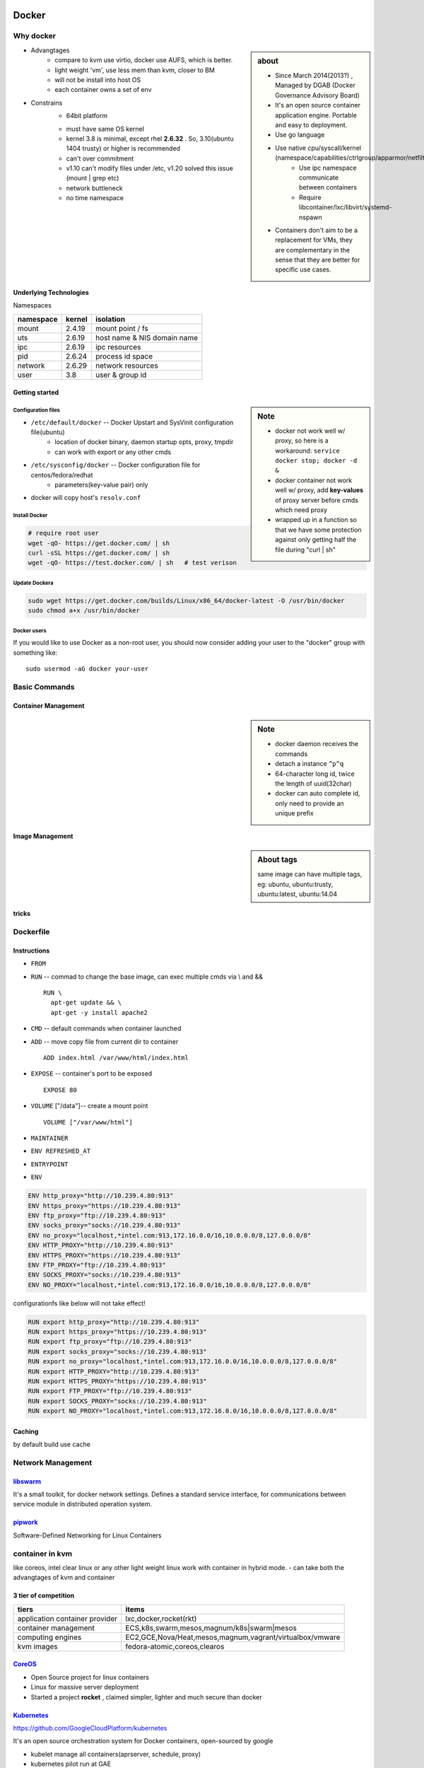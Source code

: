 .. image:: images/docker.png
    :align: right
    :width: 250px

======
Docker
======

Why docker
==========

.. sidebar:: about

    - Since March 2014(2013?) , Managed by DGAB (Docker Governance Advisory Board)
    - It's an open source container application engine. Portable and easy to deployment.
    - Use go language
    - Use native cpu/syscall/kernel (namespace/capabilities/ctrlgroup/apparmor/netfilter)
        - Use ipc namespace communicate between containers
        - Require libcontainer/lxc/libvirt/systemd-nspawn
    - Containers don't aim to be a replacement for VMs, they are complementary in the sense that they are better for specific use cases.



* Advangtages
    - compare to kvm use virtio, docker use AUFS, which is better.
    - light weight 'vm', use less mem than kvm, closer to BM
    - will not be install into host OS
    - each container owns a set of env
* Constrains
    - 64bit platform
    * must have same OS kernel
    * kernel 3.8 is minimal, except rhel **2.6.32** . So, 3.10(ubuntu 1404 trusty) or higher is recommended
    * can't over commitment
    * v1.10 can't modify files under /etc, v1.20 solved this issue (mount | grep etc)
    * network buttleneck
    * no time namespace

Underlying Technologies
-----------------------

Namespaces

============ ========== ======================
namespace    kernel     isolation
============ ========== ======================
mount        2.4.19     mount point / fs
uts          2.6.19     host name & NIS domain name
ipc          2.6.19     ipc resources
pid          2.6.24     process id space
network      2.6.29     network resources
user         3.8        user & group id
============ ========== ======================




    
Getting started
---------------

.. sidebar:: Note

    - docker not work well w/ proxy, so here is a workaround: ``service docker stop; docker -d &``
    - docker container not work well w/ proxy, add **key-values** of proxy server before cmds which need proxy
    - wrapped up in a function so that we have some protection against only getting half the file during "curl | sh"


Configuration files
^^^^^^^^^^^^^^^^^^^

- ``/etc/default/docker`` -- Docker Upstart and SysVinit configuration file(ubuntu)
    - location of docker binary, daemon startup opts, proxy, tmpdir
    - can work with export or any other cmds
- ``/etc/sysconfig/docker`` -- Docker configuration file for centos/fedora/redhat
    - parameters(key-value pair) only 
- docker will copy host's ``resolv.conf``



Install Docker
^^^^^^^^^^^^^^

.. code-block:: bash
        
    # require root user
    wget -qO- https://get.docker.com/ | sh
    curl -sSL https://get.docker.com/ | sh
    wget -qO- https://test.docker.com/ | sh   # test verison


Update Dockera
^^^^^^^^^^^^^^

.. code-block:: bash

    sudo wget https://get.docker.com/builds/Linux/x86_64/docker-latest -O /usr/bin/docker
    sudo chmod a+x /usr/bin/docker


Docker users
^^^^^^^^^^^^

If you would like to use Docker as a non-root user, you should now consider
adding your user to the "docker" group with something like::

    sudo usermod -aG docker your-user



Basic Commands
==============


Container Management
--------------------


.. sidebar:: Note

    - docker daemon receives the commands
    - detach a instance ``^p^q``
    - 64-character long id, twice the length of uuid(32char)
    - docker can auto complete id, only need to provide an unique prefix

.. code-block:: shell
    :linenos:

    docker run [-v [hostpath:]path[:mountopts]] [-itd] [--rm] [--name cname] [--volumes-from <container>] <image> CMD
    docker ps [-aq] [--no-trunc]   # only have running/exited 2 stats
    docker kill <container>
    docker stop<container>
    docker inspect [-f, --format <format>] <container>
    docker rm <container>
    docker exec <container> CMD
    docker attach <container>
    docker stats <container>
    docker top <container>


Image Management
----------------

.. sidebar:: About tags

    same image can have multiple tags, eg:
    ubuntu, ubuntu:trusty, ubuntu:latest, ubuntu:14.04

.. code-block:: shell
    :linenos:

    docker images [-aq] <image>
    docker search <image>
    docker rmi <image>
    docker history [-q] [--no-trunc] <image>
    docker build [-f build-file] [-t tag] .
    docker save ubuntu > ubuntu.tar.gz
    docker load < ubuntu.tar.gz


tricks
------

.. code-block:: shell
    :linenos:

    # get backgound container id
    cid=$(docker run -itd)
    nid=$(docker inspect -f '{{.NetworkSettings.IPAddress}}' $cid)
    docker exec $cid <CMD>
    # clean docker containers
    docker kill $(docker ps -q) && docker rm $(docker ps -qa)
    # exec cmd one time through container
    docker run --rm --volumes-from john1 -v $(pwd):/backup busybox tar cvf /backup/john2.tar /john1




Dockerfile
==========

Instructions
------------

- ``FROM``
- ``RUN`` -- commad to change the base image, can exec multiple cmds via \\ and && ::

    RUN \
      apt-get update && \
      apt-get -y install apache2


- ``CMD`` -- default commands when container launched
- ``ADD`` -- move copy file from current dir to container ::

    ADD index.html /var/www/html/index.html

- ``EXPOSE`` -- container's port to be exposed ::

    EXPOSE 80

- ``VOLUME`` ["/data"]-- create a mount point ::

    VOLUME ["/var/www/html"]

- ``MAINTAINER``
- ``ENV REFRESHED_AT``
- ``ENTRYPOINT``
    

- ``ENV`` 
  
.. code-block:: guess

    ENV http_proxy="http://10.239.4.80:913"
    ENV https_proxy="https://10.239.4.80:913"
    ENV ftp_proxy="ftp://10.239.4.80:913"
    ENV socks_proxy="socks://10.239.4.80:913"
    ENV no_proxy="localhost,*intel.com:913,172.16.0.0/16,10.0.0.0/8,127.0.0.0/8"
    ENV HTTP_PROXY="http://10.239.4.80:913"
    ENV HTTPS_PROXY="https://10.239.4.80:913"
    ENV FTP_PROXY="ftp://10.239.4.80:913"
    ENV SOCKS_PROXY="socks://10.239.4.80:913"
    ENV NO_PROXY="localhost,*intel.com:913,172.16.0.0/16,10.0.0.0/8,127.0.0.0/8"


configurationfs like below will not take effect!

.. code-block:: guess

    RUN export http_proxy="http://10.239.4.80:913"
    RUN export https_proxy="https://10.239.4.80:913"
    RUN export ftp_proxy="ftp://10.239.4.80:913"
    RUN export socks_proxy="socks://10.239.4.80:913"
    RUN export no_proxy="localhost,*intel.com:913,172.16.0.0/16,10.0.0.0/8,127.0.0.0/8"
    RUN export HTTP_PROXY="http://10.239.4.80:913"
    RUN export HTTPS_PROXY="https://10.239.4.80:913"
    RUN export FTP_PROXY="ftp://10.239.4.80:913"
    RUN export SOCKS_PROXY="socks://10.239.4.80:913"
    RUN export NO_PROXY="localhost,*intel.com:913,172.16.0.0/16,10.0.0.0/8,127.0.0.0/8"







Caching
-------

by default build use cache

.. code-block:: shell
    :linenos:

    docker build -f <dockerfile> -t <tag> .
    docker build --no-cache=true -f <dockerfile> -t <tag> .


Network Management
==================

.. image:: images/docker_swarm.png
    :align: right
    :width: 200px

`libswarm <https://github.com/docker/swarm>`_
-------------------------------------------

It's a small toolkit, for docker network settings. Defines a standard service interface, for communications between service module in distributed operation system.


`pipwork <https://github.com/jpetazzo/pipework>`_
-------------------------------------------------

Software-Defined Networking for Linux Containers



container in kvm
================

like coreos, intel clear linux or any other light weight linux work with container in hybrid mode.
- can take both the advangtages of kvm and container


3 tier of competition
---------------------

================================= ========================
tiers                             items
================================= ========================
application container provider    lxc,docker,rocket(rkt)
container management              ECS,k8s,swarm,mesos,magnum/k8s|swarm|mesos
computing engines                 EC2,GCE,Nova/Heat,mesos,magnum,vagrant/virtualbox/vmware
kvm images                        fedora-atomic,coreos,clearos
================================= ========================


.. image:: images/coreos.png
    :align: right

`CoreOS <https://coreos.com>`_
-----------------------------

- Open Source project for linux containers
- Linux for massive server deployment
- Started a project **rocket** , claimed simpler, lighter and much secure than docker

.. image:: images/coreos_docker.png
.. image:: images/coreos_etcd.png


`Kubernetes <http://kubernetes.io>`_
------------------------------------


https://github.com/GoogleCloudPlatform/kubernetes

It's an open source orchestration system for Docker containers, open-sourced by google

- kubelet manage all containers(aprserver, schedule, proxy)
- kubernetes pilot run at GAE


.. image:: images/k8s-singlenode-docker.png



Issues
======


1. FATA[0000] -- permission denied

.. code-block:: console

    FATA[0000] Get http:///var/run/docker.sock/v1.18/containers/json: dial unix /var/run/docker.sock: permission denied. Are you trying to connect to a TLS-enabled daemon without TLS? 

| **solution**

.. code-block:: bash

    sudo groupadd docker
    sudo usermod -aG docker stack   # stack is our current user
    then relog in to current user


2. FATA[0020] -- Error response from daemon

.. code-block:: console

    stack@r16s01:~/stacker$ docker run --net=host -d gcr.io/google_containers/etcd:2.0.9 /usr/local/bin/etcd --addr=127.0.0.1:4001 --bind-addr=0.0.0.0:4001 --data-dir=/var/etcd/data
    Unable to find image 'gcr.io/google_containers/etcd:2.0.9' locally
    FATA[0020] Error response from daemon: v1 ping attempt failed with error: Get https://gcr.io/v1/_ping: read tcp 10.239.4.160:913: i/o timeout. If this private registry supports only HTTP or HTTPS with an unknown CA certificate, please add `--insecure-registry gcr.io` to the daemon's arguments. In the case of HTTPS, if you have access to the registry's CA certificate, no need for the flag; simply place the CA certificate at /etc/docker/certs.d/gcr.io/ca.crt 


- solution: add ``OPTIONS=--insecure-registry gcr.io`` to /etc/sysconfig/docker


3. FATA[0040] -- Error response from daemon


.. code-block:: console

    FATA[0040] Error response from daemon: v1 ping attempt failed with error: Get http://gcr.io/v1/_ping: read tcp 10.239.4.80:913: i/o timeout

- solution: this personal repository is unreachable.
    - gcr.io means google container repository




